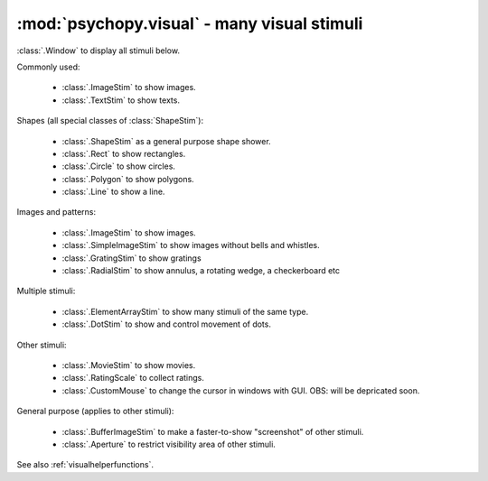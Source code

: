 :mod:`psychopy.visual` - many visual stimuli
==============================================================================

:class:`.Window` to display all stimuli below.


Commonly used:

	* :class:`.ImageStim` to show images.
	* :class:`.TextStim` to show texts.

Shapes (all special classes of :class:`ShapeStim`):

	* :class:`.ShapeStim` as a general purpose shape shower.
	* :class:`.Rect` to show rectangles.
	* :class:`.Circle` to show circles.
	* :class:`.Polygon` to show polygons.
	* :class:`.Line` to show a line.

Images and patterns:

	* :class:`.ImageStim` to show images.
	* :class:`.SimpleImageStim` to show images without bells and whistles.
	* :class:`.GratingStim` to show gratings
	* :class:`.RadialStim` to show annulus, a rotating wedge, a checkerboard etc

Multiple stimuli:

	* :class:`.ElementArrayStim` to show many stimuli of the same type.
	* :class:`.DotStim` to show and control movement of dots.

Other stimuli:
	
	* :class:`.MovieStim` to show movies.
	* :class:`.RatingScale` to collect ratings.
	* :class:`.CustomMouse` to change the cursor in windows with GUI. OBS: will be depricated soon.

General purpose (applies to other stimuli):

	* :class:`.BufferImageStim` to make a faster-to-show "screenshot" of other stimuli.
	* :class:`.Aperture` to restrict visibility area of other stimuli.

See also :ref:`visualhelperfunctions`.

